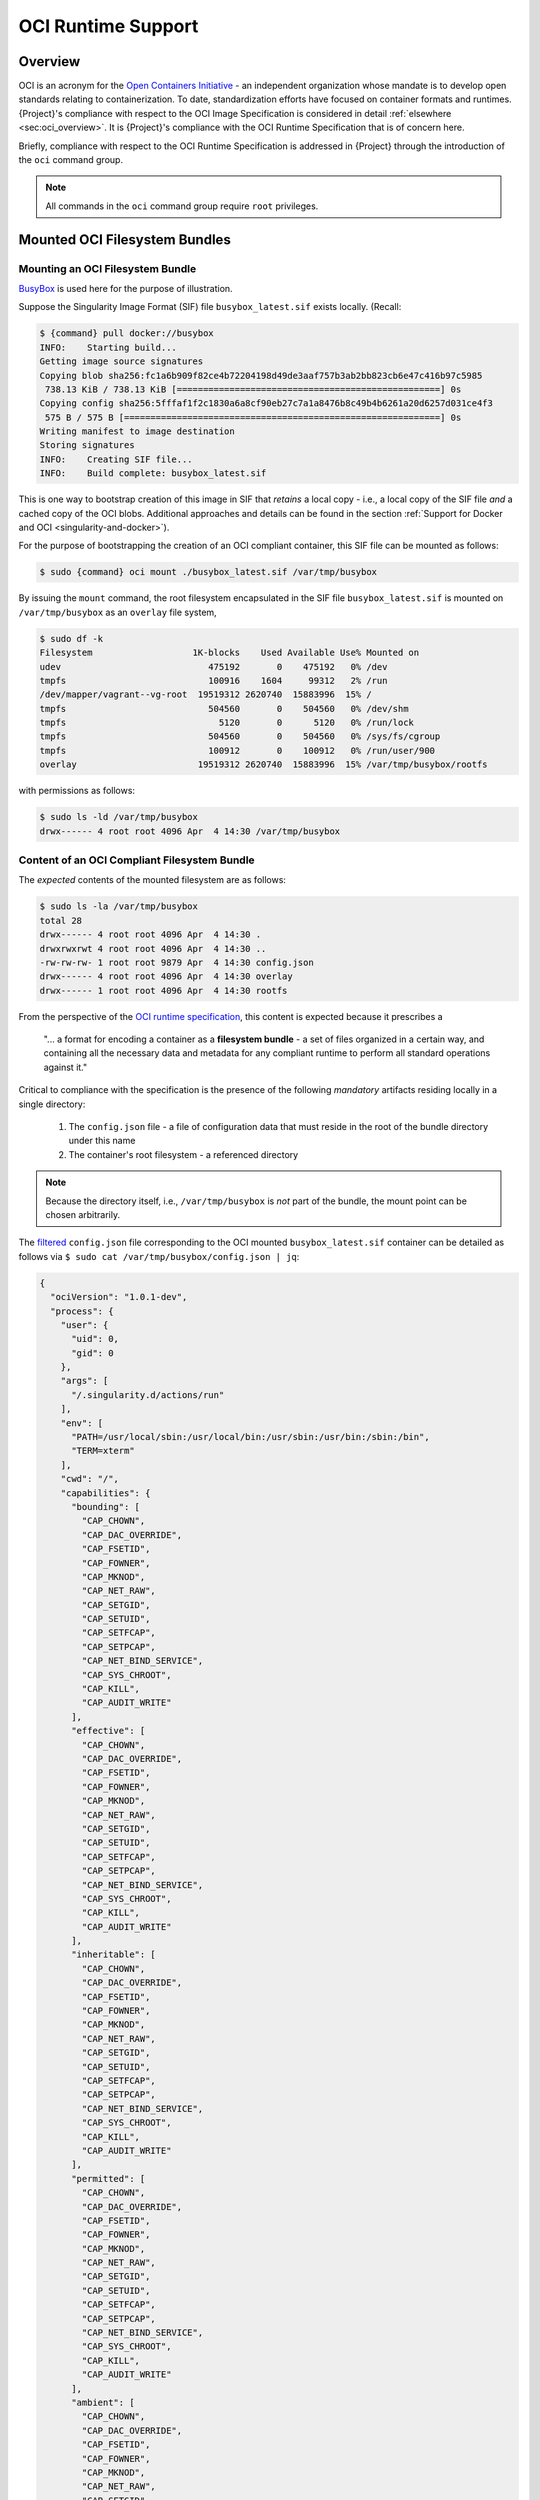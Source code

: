 .. _oci_runtime:

..
   TODO-MUST something with the long json snippet ...

#####################
 OCI Runtime Support
#####################

.. _sec:oci_runtime_overview:

**********
 Overview
**********

OCI is an acronym for the `Open Containers Initiative
<https://www.opencontainers.org/>`_ - an independent organization whose
mandate is to develop open standards relating to containerization. To
date, standardization efforts have focused on container formats and
runtimes. {Project}'s compliance with respect to the OCI Image
Specification is considered in detail :ref:`elsewhere
<sec:oci_overview>`. It is {Project}'s compliance with the OCI
Runtime Specification that is of concern here.

Briefly, compliance with respect to the OCI Runtime Specification is
addressed in {Project} through the introduction of the ``oci``
command group.

.. note::

   All commands in the ``oci`` command group require ``root``
   privileges.


..
   TODO Need to account for the diff bootstrap agents that could produce a SIF file for OCI runtime support ...

..
   TODO Compliance testing/validation  - need to document ... https://github.com/opencontainers/runtime-tools

********************************
 Mounted OCI Filesystem Bundles
********************************

Mounting an OCI Filesystem Bundle
=================================

`BusyBox <https://busybox.net/about.html>`_ is used here for the purpose
of illustration.

Suppose the Singularity Image Format (SIF) file ``busybox_latest.sif``
exists locally. (Recall:

.. code::

   $ {command} pull docker://busybox
   INFO:    Starting build...
   Getting image source signatures
   Copying blob sha256:fc1a6b909f82ce4b72204198d49de3aaf757b3ab2bb823cb6e47c416b97c5985
    738.13 KiB / 738.13 KiB [==================================================] 0s
   Copying config sha256:5fffaf1f2c1830a6a8cf90eb27c7a1a8476b8c49b4b6261a20d6257d031ce4f3
    575 B / 575 B [============================================================] 0s
   Writing manifest to image destination
   Storing signatures
   INFO:    Creating SIF file...
   INFO:    Build complete: busybox_latest.sif

This is one way to bootstrap creation of this image in SIF that
*retains* a local copy - i.e., a local copy of the SIF file *and* a
cached copy of the OCI blobs. Additional approaches and details can be
found in the section :ref:`Support for Docker and OCI
<singularity-and-docker>`).

For the purpose of bootstrapping the creation of an OCI compliant
container, this SIF file can be mounted as follows:

.. code::

   $ sudo {command} oci mount ./busybox_latest.sif /var/tmp/busybox

By issuing the ``mount`` command, the root filesystem encapsulated in
the SIF file ``busybox_latest.sif`` is mounted on ``/var/tmp/busybox``
as an ``overlay`` file system,

.. code::

   $ sudo df -k
   Filesystem                   1K-blocks    Used Available Use% Mounted on
   udev                            475192       0    475192   0% /dev
   tmpfs                           100916    1604     99312   2% /run
   /dev/mapper/vagrant--vg-root  19519312 2620740  15883996  15% /
   tmpfs                           504560       0    504560   0% /dev/shm
   tmpfs                             5120       0      5120   0% /run/lock
   tmpfs                           504560       0    504560   0% /sys/fs/cgroup
   tmpfs                           100912       0    100912   0% /run/user/900
   overlay                       19519312 2620740  15883996  15% /var/tmp/busybox/rootfs

with permissions as follows:

.. code::

   $ sudo ls -ld /var/tmp/busybox
   drwx------ 4 root root 4096 Apr  4 14:30 /var/tmp/busybox

Content of an OCI Compliant Filesystem Bundle
=============================================

The *expected* contents of the mounted filesystem are as follows:

.. code::

   $ sudo ls -la /var/tmp/busybox
   total 28
   drwx------ 4 root root 4096 Apr  4 14:30 .
   drwxrwxrwt 4 root root 4096 Apr  4 14:30 ..
   -rw-rw-rw- 1 root root 9879 Apr  4 14:30 config.json
   drwx------ 4 root root 4096 Apr  4 14:30 overlay
   drwx------ 1 root root 4096 Apr  4 14:30 rootfs

From the perspective of the `OCI runtime specification
<https://github.com/opencontainers/runtime-spec/blob/master/bundle.md>`_,
this content is expected because it prescribes a

   "... a format for encoding a container as a **filesystem bundle** - a
   set of files organized in a certain way, and containing all the
   necessary data and metadata for any compliant runtime to perform all
   standard operations against it."

Critical to compliance with the specification is the presence of the
following *mandatory* artifacts residing locally in a single directory:

   #. The ``config.json`` file - a file of configuration data that must
      reside in the root of the bundle directory under this name
   #. The container's root filesystem - a referenced directory

.. note::

   Because the directory itself, i.e., ``/var/tmp/busybox`` is *not*
   part of the bundle, the mount point can be chosen arbitrarily.

The `filtered <https://github.com/stedolan/jq>`_ ``config.json`` file
corresponding to the OCI mounted ``busybox_latest.sif`` container can be
detailed as follows via ``$ sudo cat /var/tmp/busybox/config.json |
jq``:

.. code:: json

   {
     "ociVersion": "1.0.1-dev",
     "process": {
       "user": {
         "uid": 0,
         "gid": 0
       },
       "args": [
         "/.singularity.d/actions/run"
       ],
       "env": [
         "PATH=/usr/local/sbin:/usr/local/bin:/usr/sbin:/usr/bin:/sbin:/bin",
         "TERM=xterm"
       ],
       "cwd": "/",
       "capabilities": {
         "bounding": [
           "CAP_CHOWN",
           "CAP_DAC_OVERRIDE",
           "CAP_FSETID",
           "CAP_FOWNER",
           "CAP_MKNOD",
           "CAP_NET_RAW",
           "CAP_SETGID",
           "CAP_SETUID",
           "CAP_SETFCAP",
           "CAP_SETPCAP",
           "CAP_NET_BIND_SERVICE",
           "CAP_SYS_CHROOT",
           "CAP_KILL",
           "CAP_AUDIT_WRITE"
         ],
         "effective": [
           "CAP_CHOWN",
           "CAP_DAC_OVERRIDE",
           "CAP_FSETID",
           "CAP_FOWNER",
           "CAP_MKNOD",
           "CAP_NET_RAW",
           "CAP_SETGID",
           "CAP_SETUID",
           "CAP_SETFCAP",
           "CAP_SETPCAP",
           "CAP_NET_BIND_SERVICE",
           "CAP_SYS_CHROOT",
           "CAP_KILL",
           "CAP_AUDIT_WRITE"
         ],
         "inheritable": [
           "CAP_CHOWN",
           "CAP_DAC_OVERRIDE",
           "CAP_FSETID",
           "CAP_FOWNER",
           "CAP_MKNOD",
           "CAP_NET_RAW",
           "CAP_SETGID",
           "CAP_SETUID",
           "CAP_SETFCAP",
           "CAP_SETPCAP",
           "CAP_NET_BIND_SERVICE",
           "CAP_SYS_CHROOT",
           "CAP_KILL",
           "CAP_AUDIT_WRITE"
         ],
         "permitted": [
           "CAP_CHOWN",
           "CAP_DAC_OVERRIDE",
           "CAP_FSETID",
           "CAP_FOWNER",
           "CAP_MKNOD",
           "CAP_NET_RAW",
           "CAP_SETGID",
           "CAP_SETUID",
           "CAP_SETFCAP",
           "CAP_SETPCAP",
           "CAP_NET_BIND_SERVICE",
           "CAP_SYS_CHROOT",
           "CAP_KILL",
           "CAP_AUDIT_WRITE"
         ],
         "ambient": [
           "CAP_CHOWN",
           "CAP_DAC_OVERRIDE",
           "CAP_FSETID",
           "CAP_FOWNER",
           "CAP_MKNOD",
           "CAP_NET_RAW",
           "CAP_SETGID",
           "CAP_SETUID",
           "CAP_SETFCAP",
           "CAP_SETPCAP",
           "CAP_NET_BIND_SERVICE",
           "CAP_SYS_CHROOT",
           "CAP_KILL",
           "CAP_AUDIT_WRITE"
         ]
       },
       "rlimits": [
         {
           "type": "RLIMIT_NOFILE",
           "hard": 1024,
           "soft": 1024
         }
       ]
     },
     "root": {
       "path": "/var/tmp/busybox/rootfs"
     },
     "hostname": "mrsdalloway",
     "mounts": [
       {
         "destination": "/proc",
         "type": "proc",
         "source": "proc"
       },
       {
         "destination": "/dev",
         "type": "tmpfs",
         "source": "tmpfs",
         "options": [
           "nosuid",
           "strictatime",
           "mode=755",
           "size=65536k"
         ]
       },
       {
         "destination": "/dev/pts",
         "type": "devpts",
         "source": "devpts",
         "options": [
           "nosuid",
           "noexec",
           "newinstance",
           "ptmxmode=0666",
           "mode=0620",
           "gid=5"
         ]
       },
       {
         "destination": "/dev/shm",
         "type": "tmpfs",
         "source": "shm",
         "options": [
           "nosuid",
           "noexec",
           "nodev",
           "mode=1777",
           "size=65536k"
         ]
       },
       {
         "destination": "/dev/mqueue",
         "type": "mqueue",
         "source": "mqueue",
         "options": [
           "nosuid",
           "noexec",
           "nodev"
         ]
       },
       {
         "destination": "/sys",
         "type": "sysfs",
         "source": "sysfs",
         "options": [
           "nosuid",
           "noexec",
           "nodev",
           "ro"
         ]
       }
     ],
     "linux": {
       "resources": {
         "devices": [
           {
             "allow": false,
             "access": "rwm"
           }
         ]
       },
       "namespaces": [
         {
           "type": "pid"
         },
         {
           "type": "network"
         },
         {
           "type": "ipc"
         },
         {
           "type": "uts"
         },
         {
           "type": "mount"
         }
       ],
       "seccomp": {
         "defaultAction": "SCMP_ACT_ERRNO",
         "architectures": [
           "SCMP_ARCH_X86_64",
           "SCMP_ARCH_X86",
           "SCMP_ARCH_X32"
         ],
         "syscalls": [
           {
             "names": [
               "accept",
               "accept4",
               "access",
               "alarm",
               "bind",
               "brk",
               "capget",
               "capset",
               "chdir",
               "chmod",
               "chown",
               "chown32",
               "clock_getres",
               "clock_gettime",
               "clock_nanosleep",
               "close",
               "connect",
               "copy_file_range",
               "creat",
               "dup",
               "dup2",
               "dup3",
               "epoll_create",
               "epoll_create1",
               "epoll_ctl",
               "epoll_ctl_old",
               "epoll_pwait",
               "epoll_wait",
               "epoll_wait_old",
               "eventfd",
               "eventfd2",
               "execve",
               "execveat",
               "exit",
               "exit_group",
               "faccessat",
               "fadvise64",
               "fadvise64_64",
               "fallocate",
               "fanotify_mark",
               "fchdir",
               "fchmod",
               "fchmodat",
               "fchown",
               "fchown32",
               "fchownat",
               "fcntl",
               "fcntl64",
               "fdatasync",
               "fgetxattr",
               "flistxattr",
               "flock",
               "fork",
               "fremovexattr",
               "fsetxattr",
               "fstat",
               "fstat64",
               "fstatat64",
               "fstatfs",
               "fstatfs64",
               "fsync",
               "ftruncate",
               "ftruncate64",
               "futex",
               "futimesat",
               "getcpu",
               "getcwd",
               "getdents",
               "getdents64",
               "getegid",
               "getegid32",
               "geteuid",
               "geteuid32",
               "getgid",
               "getgid32",
               "getgroups",
               "getgroups32",
               "getitimer",
               "getpeername",
               "getpgid",
               "getpgrp",
               "getpid",
               "getppid",
               "getpriority",
               "getrandom",
               "getresgid",
               "getresgid32",
               "getresuid",
               "getresuid32",
               "getrlimit",
               "get_robust_list",
               "getrusage",
               "getsid",
               "getsockname",
               "getsockopt",
               "get_thread_area",
               "gettid",
               "gettimeofday",
               "getuid",
               "getuid32",
               "getxattr",
               "inotify_add_watch",
               "inotify_init",
               "inotify_init1",
               "inotify_rm_watch",
               "io_cancel",
               "ioctl",
               "io_destroy",
               "io_getevents",
               "ioprio_get",
               "ioprio_set",
               "io_setup",
               "io_submit",
               "ipc",
               "kill",
               "lchown",
               "lchown32",
               "lgetxattr",
               "link",
               "linkat",
               "listen",
               "listxattr",
               "llistxattr",
               "_llseek",
               "lremovexattr",
               "lseek",
               "lsetxattr",
               "lstat",
               "lstat64",
               "madvise",
               "memfd_create",
               "mincore",
               "mkdir",
               "mkdirat",
               "mknod",
               "mknodat",
               "mlock",
               "mlock2",
               "mlockall",
               "mmap",
               "mmap2",
               "mprotect",
               "mq_getsetattr",
               "mq_notify",
               "mq_open",
               "mq_timedreceive",
               "mq_timedsend",
               "mq_unlink",
               "mremap",
               "msgctl",
               "msgget",
               "msgrcv",
               "msgsnd",
               "msync",
               "munlock",
               "munlockall",
               "munmap",
               "nanosleep",
               "newfstatat",
               "_newselect",
               "open",
               "openat",
               "pause",
               "pipe",
               "pipe2",
               "poll",
               "ppoll",
               "prctl",
               "pread64",
               "preadv",
               "prlimit64",
               "pselect6",
               "pwrite64",
               "pwritev",
               "read",
               "readahead",
               "readlink",
               "readlinkat",
               "readv",
               "recv",
               "recvfrom",
               "recvmmsg",
               "recvmsg",
               "remap_file_pages",
               "removexattr",
               "rename",
               "renameat",
               "renameat2",
               "restart_syscall",
               "rmdir",
               "rt_sigaction",
               "rt_sigpending",
               "rt_sigprocmask",
               "rt_sigqueueinfo",
               "rt_sigreturn",
               "rt_sigsuspend",
               "rt_sigtimedwait",
               "rt_tgsigqueueinfo",
               "sched_getaffinity",
               "sched_getattr",
               "sched_getparam",
               "sched_get_priority_max",
               "sched_get_priority_min",
               "sched_getscheduler",
               "sched_rr_get_interval",
               "sched_setaffinity",
               "sched_setattr",
               "sched_setparam",
               "sched_setscheduler",
               "sched_yield",
               "seccomp",
               "select",
               "semctl",
               "semget",
               "semop",
               "semtimedop",
               "send",
               "sendfile",
               "sendfile64",
               "sendmmsg",
               "sendmsg",
               "sendto",
               "setfsgid",
               "setfsgid32",
               "setfsuid",
               "setfsuid32",
               "setgid",
               "setgid32",
               "setgroups",
               "setgroups32",
               "setitimer",
               "setpgid",
               "setpriority",
               "setregid",
               "setregid32",
               "setresgid",
               "setresgid32",
               "setresuid",
               "setresuid32",
               "setreuid",
               "setreuid32",
               "setrlimit",
               "set_robust_list",
               "setsid",
               "setsockopt",
               "set_thread_area",
               "set_tid_address",
               "setuid",
               "setuid32",
               "setxattr",
               "shmat",
               "shmctl",
               "shmdt",
               "shmget",
               "shutdown",
               "sigaltstack",
               "signalfd",
               "signalfd4",
               "sigreturn",
               "socket",
               "socketcall",
               "socketpair",
               "splice",
               "stat",
               "stat64",
               "statfs",
               "statfs64",
               "symlink",
               "symlinkat",
               "sync",
               "sync_file_range",
               "syncfs",
               "sysinfo",
               "syslog",
               "tee",
               "tgkill",
               "time",
               "timer_create",
               "timer_delete",
               "timerfd_create",
               "timerfd_gettime",
               "timerfd_settime",
               "timer_getoverrun",
               "timer_gettime",
               "timer_settime",
               "times",
               "tkill",
               "truncate",
               "truncate64",
               "ugetrlimit",
               "umask",
               "uname",
               "unlink",
               "unlinkat",
               "utime",
               "utimensat",
               "utimes",
               "vfork",
               "vmsplice",
               "wait4",
               "waitid",
               "waitpid",
               "write",
               "writev"
             ],
             "action": "SCMP_ACT_ALLOW"
           },
           {
             "names": [
               "personality"
             ],
             "action": "SCMP_ACT_ALLOW",
             "args": [
               {
                 "index": 0,
                 "value": 0,
                 "op": "SCMP_CMP_EQ"
               },
               {
                 "index": 0,
                 "value": 8,
                 "op": "SCMP_CMP_EQ"
               },
               {
                 "index": 0,
                 "value": 4294967295,
                 "op": "SCMP_CMP_EQ"
               }
             ]
           },
           {
             "names": [
               "chroot"
             ],
             "action": "SCMP_ACT_ALLOW"
           },
           {
             "names": [
               "clone"
             ],
             "action": "SCMP_ACT_ALLOW",
             "args": [
               {
                 "index": 0,
                 "value": 2080505856,
                 "op": "SCMP_CMP_MASKED_EQ"
               }
             ]
           },
           {
             "names": [
               "arch_prctl"
             ],
             "action": "SCMP_ACT_ALLOW"
           },
           {
             "names": [
               "modify_ldt"
             ],
             "action": "SCMP_ACT_ALLOW"
           }
         ]
       }
     }
   }

Furthermore, and through use of ``$ sudo cat
/var/tmp/busybox/config.json | jq [.root.path]``, the property

.. code:: json

   [
           "/var/tmp/busybox/rootfs"
   ]

identifies ``/var/tmp/busybox/rootfs`` as the container's root
filesystem, as required by the standard; this filesystem has contents:

.. code::

   $ sudo ls /var/tmp/busybox/rootfs
   bin  dev  environment  etc  home  proc  root  {command}  sys  tmp  usr  var

.. note::

   ``environment`` and ``{command}`` above are symbolic links to the
   ``.singularity.d`` directory.

..
   TODO Is the ``.singularity.d`` ignored in this case? Relates to the other quote I lifted ...

   "The definition of a bundle is only concerned with how a container, and its configuration data, are stored on a local filesystem so that it can be consumed by a compliant runtime."

Beyond ``root.path``, the ``config.json`` file includes a multitude of
additional properties - for example:

   -  ``ociVersion`` - a mandatory property that identifies the version
      of the OCI runtime specification that the bundle is compliant with

   -  ``process`` - an optional property that specifies the container
      process. When invoked via {Project}, sub-properties such as
      ``args`` are populated by making use of the contents of the
      ``.singularity.d`` directory, e.g. via ``$ sudo cat
      /var/tmp/busybox/config.json | jq [.process.args]``:

   .. code:: json

      [
        [
          "/.singularity.d/actions/run"
        ]
      ]

   where ``run`` equates to the :ref:`familiar runscript
   <sec:inspect_container_metadata>` for this container. If image
   creation is bootstrapped via a Docker or OCI agent, {Project}
   will make use of ``ENTRYPOINT`` or ``CMD`` (from the OCI image) to
   populate ``args``; for additional discussion, please refer to
   :ref:`Directing Execution <sec:def_files_execution>` in the section
   :ref:`Support for Docker and OCI <singularity-and-docker>`.

For a comprehensive discussion of all the ``config.json`` file
properties, refer to the `implementation guide
<https://github.com/opencontainers/runtime-spec/blob/master/config.md>`_.

..
   TODO Need to ensure that what's written above is correct

.. note::

   SIF is stated to be an extensible format; by encapsulating a
   filesystem bundle that conforms with the OCI runtime specification,
   this extensibility is evident.

********************************************
 Creating OCI Compliant Container Instances
********************************************

SIF files encapsulate the OCI runtime. By 'OCI mounting' a SIF file (see
above), this encapsulated runtime is revealed; please refer to the note
below for additional details. Once revealed, the filesystem bundle can
be used to bootstrap the creation of an OCI compliant container instance
as follows:

.. code::

   $ sudo {command} oci create -b /var/tmp/busybox busybox1

.. note::

   Data for the ``config.json`` file exists within the SIF file as a
   descriptor for images pulled or built from Docker/OCI registries. For
   images sourced elsewhere, a default ``config.json`` file is created
   when the ``{command} oci mount ...`` command is issued.

   Upon invocation, ``{command} oci mount ...`` also mounts the root
   filesystem stored in the SIF file on ``/bundle/rootfs``, and
   establishes an overlay filesystem on the mount point
   ``/bundle/overlay``.

In this example, the filesystem bundle is located in the directory
``/var/tmp/busybox`` - i.e., the mount point identified above with
respect to 'OCI mounting'. The ``config.json`` file, along with the
``rootfs`` and ``overlay`` filesystems, are all employed in the
bootstrap process. The instance is named ``busybox1`` in this example.

.. note::

   The outcome of this creation request is truly a container
   **instance**. Multiple instances of the same container can easily be
   created by simply changing the name of the instance upon subsequent
   invocation requests.

The ``state`` of the container instance can be determined via ``$ sudo
{command} oci state busybox1``:

.. code:: json

   {
   "ociVersion": "1.0.1-dev",
   "id": "busybox1",
   "status": "created",
   "pid": 6578,
   "bundle": "/var/tmp/busybox",
   "createdAt": 1554389921452964253,
   "attachSocket": "/var/run/{command}/instances/root/busybox1/attach.sock",
   "controlSocket": "/var/run/{command}/instances/root/busybox1/control.sock"
   }

Container state, as conveyed via these properties, is in compliance with
the OCI runtime specification as detailed `here
<https://github.com/opencontainers/runtime-spec/blob/master/runtime.md#state>`_.

The ``create`` command has a number of options available. Of these,
real-time logging to a file is likely to be of particular value - e.g.,
in deployments where auditing requirements exist.

..
   TODO - illustrate use of cgroups

..
   ------------------------------------------

..
   Starting OCI Compliant Container Instances

..
   ------------------------------------------

..
   $ sudo {command} oci start busybox

..
   ~$ sudo {command} oci state busybox

..
   TODO Review CC's responses again ... see GDocs note on March 20, 2019

..
   TODO Highlight UID & GID ???

..
   TODO What is an overlay fs?  ^^^ https://www.datalight.com/blog/2016/01/27/explaining-overlayfs-%E2%80%93-what-it-does-and-how-it-works/

..
   Check again after I create a bundle and container ...

..
   sandbox???

***********************************
 Unmounting OCI Filesystem Bundles
***********************************

To unmount a mounted OCI filesystem bundle, the following command should
be issued:

.. code::

   $ sudo {command} oci umount /var/tmp/busybox

.. note::

   The argument provided to ``oci umount`` above is the name of the
   bundle path, ``/var/tmp/busybox``, as opposed to the mount point for
   the overlay filesystem, ``/var/tmp/busybox/rootfs``.

..
   TODO Affect on running instances ...

..
   https://www.sylabs.io/guides/cri/1.0/user-guide/installation.html?highlight=oci#install-dependencies

..
   TODO Describe a workflow

..
   ----------------------

..
   Best Practices

..
   ----------------------

..
   TODO - BP - umount ???

..
   CC's suggested workflow:

..
   {command} build /tmp/test.sif docker://busybox

..
   sudo {command} oci mount /tmp/test.sif /var/tmp/busy

..
   sudo {command} oci create -b /var/tmp/busy testing > /dev/null 2>&1

..
   sudo {command} oci start testing

..
   sudo {command} oci exec testing /bin/sh

..
   sudo {command} oci kill testing

..
   sudo {command} oci delete testing

..
   sudo {command} oci umount /var/tmp/busy
